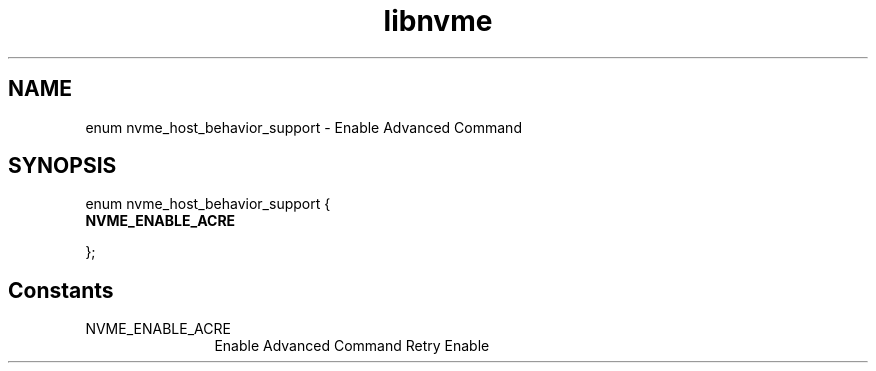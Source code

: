 .TH "libnvme" 9 "enum nvme_host_behavior_support" "October 2024" "API Manual" LINUX
.SH NAME
enum nvme_host_behavior_support \- Enable Advanced Command
.SH SYNOPSIS
enum nvme_host_behavior_support {
.br
.BI "    NVME_ENABLE_ACRE"

};
.SH Constants
.IP "NVME_ENABLE_ACRE" 12
Enable Advanced Command Retry Enable
